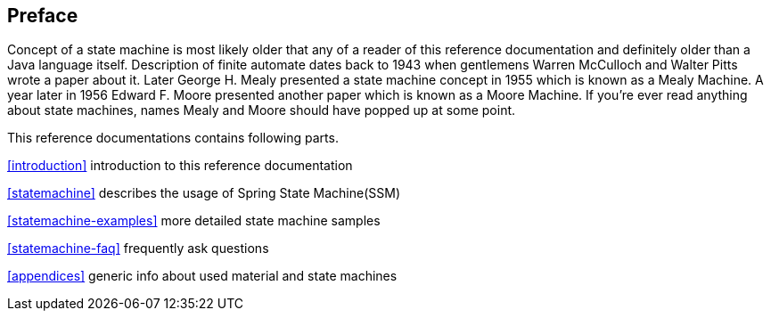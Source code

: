 [preface]
== Preface
Concept of a state machine is most likely older that any of a reader
of this reference documentation and definitely older than a Java
language itself. Description of finite automate dates back to 1943
when gentlemens Warren McCulloch and Walter Pitts wrote a paper about
it. Later George H. Mealy presented a state machine concept in 1955
which is known as a Mealy Machine. A year later in 1956 Edward F.
Moore presented another paper which is known as a Moore Machine. If
you're ever read anything about state machines, names Mealy and Moore
should have popped up at some point.

This reference documentations contains following parts.

<<introduction>> introduction to this reference documentation

<<statemachine>> describes the usage of Spring State Machine(SSM)

<<statemachine-examples>> more detailed state machine samples

<<statemachine-faq>> frequently ask questions

<<appendices>> generic info about used material and state machines

